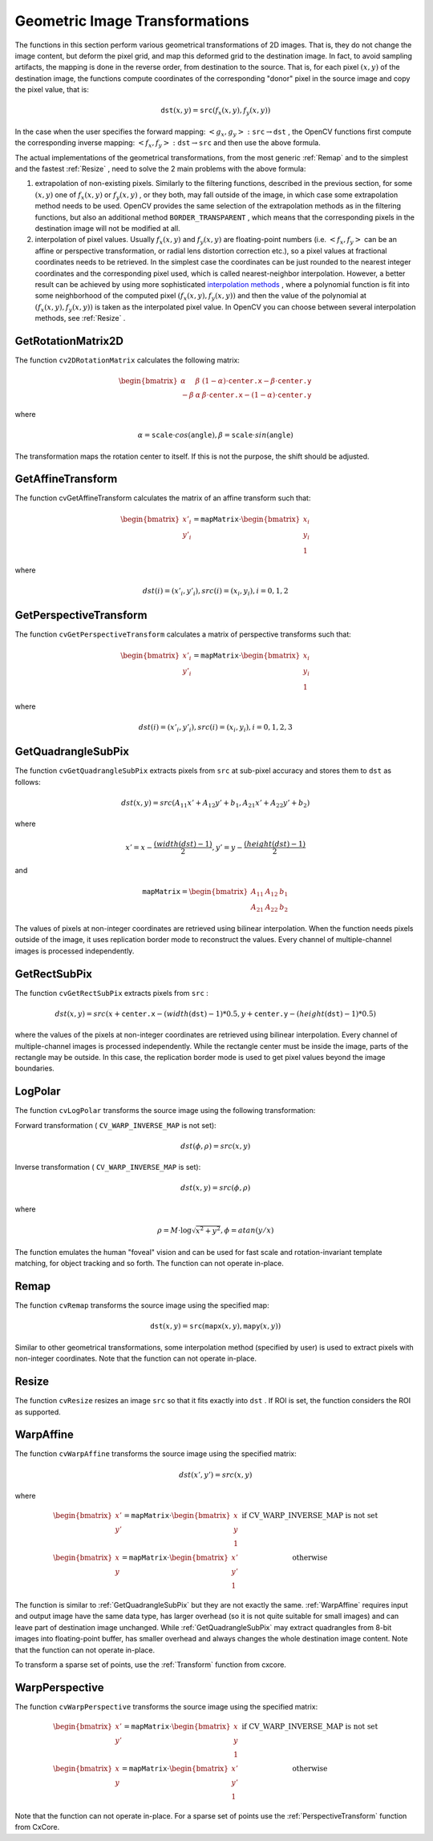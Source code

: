 Geometric Image Transformations
===============================

.. highlight:: python


The functions in this section perform various geometrical transformations of 2D images. That is, they do not change the image content, but deform the pixel grid, and map this deformed grid to the destination image. In fact, to avoid sampling artifacts, the mapping is done in the reverse order, from destination to the source. That is, for each pixel 
:math:`(x, y)`
of the destination image, the functions compute coordinates of the corresponding "donor" pixel in the source image and copy the pixel value, that is:



.. math::

    \texttt{dst} (x,y)= \texttt{src} (f_x(x,y), f_y(x,y)) 


In the case when the user specifies the forward mapping: 
:math:`\left<g_x, g_y\right>: \texttt{src} \rightarrow \texttt{dst}`
, the OpenCV functions first compute the corresponding inverse mapping: 
:math:`\left<f_x, f_y\right>: \texttt{dst} \rightarrow \texttt{src}`
and then use the above formula.

The actual implementations of the geometrical transformations, from the most generic 
:ref:`Remap`
and to the simplest and the fastest 
:ref:`Resize`
, need to solve the 2 main problems with the above formula:


    

#.
    extrapolation of non-existing pixels. Similarly to the filtering functions, described in the previous section, for some 
    :math:`(x,y)`
    one of 
    :math:`f_x(x,y)`
    or 
    :math:`f_y(x,y)`
    , or they both, may fall outside of the image, in which case some extrapolation method needs to be used. OpenCV provides the same selection of the extrapolation methods as in the filtering functions, but also an additional method 
    ``BORDER_TRANSPARENT``
    , which means that the corresponding pixels in the destination image will not be modified at all.
        
    

#.
    interpolation of pixel values. Usually 
    :math:`f_x(x,y)`
    and 
    :math:`f_y(x,y)`
    are floating-point numbers (i.e. 
    :math:`\left<f_x, f_y\right>`
    can be an affine or perspective transformation, or radial lens distortion correction etc.), so a pixel values at fractional coordinates needs to be retrieved. In the simplest case the coordinates can be just rounded to the nearest integer coordinates and the corresponding pixel used, which is called nearest-neighbor interpolation. However, a better result can be achieved by using more sophisticated 
    `interpolation methods <http://en.wikipedia.org/wiki/Multivariate_interpolation>`_
    , where a polynomial function is fit into some neighborhood of the computed pixel 
    :math:`(f_x(x,y), f_y(x,y))`
    and then the value of the polynomial at 
    :math:`(f_x(x,y), f_y(x,y))`
    is taken as the interpolated pixel value. In OpenCV you can choose between several interpolation methods, see 
    :ref:`Resize`
    . 
    
    

.. index:: GetRotationMatrix2D

.. _GetRotationMatrix2D:

GetRotationMatrix2D
-------------------




.. function:: GetRotationMatrix2D(center,angle,scale,mapMatrix)-> None

    Calculates the affine matrix of 2d rotation.





    
    :param center: Center of the rotation in the source image 
    
    :type center: :class:`CvPoint2D32f`
    
    
    :param angle: The rotation angle in degrees. Positive values mean counter-clockwise rotation (the coordinate origin is assumed to be the top-left corner) 
    
    :type angle: float
    
    
    :param scale: Isotropic scale factor 
    
    :type scale: float
    
    
    :param mapMatrix: Pointer to the destination  :math:`2\times 3`  matrix 
    
    :type mapMatrix: :class:`CvMat`
    
    
    
The function 
``cv2DRotationMatrix``
calculates the following matrix:



.. math::

    \begin{bmatrix} \alpha &  \beta & (1- \alpha )  \cdot \texttt{center.x} -  \beta \cdot \texttt{center.y} \\ - \beta &  \alpha &  \beta \cdot \texttt{center.x} - (1- \alpha )  \cdot \texttt{center.y} \end{bmatrix} 


where



.. math::

    \alpha =  \texttt{scale} \cdot cos( \texttt{angle} ),  \beta =  \texttt{scale} \cdot sin( \texttt{angle} ) 


The transformation maps the rotation center to itself. If this is not the purpose, the shift should be adjusted.


.. index:: GetAffineTransform

.. _GetAffineTransform:

GetAffineTransform
------------------




.. function:: GetAffineTransform(src,dst,mapMatrix)-> None

    Calculates the affine transform from 3 corresponding points.





    
    :param src:  Coordinates of 3 triangle vertices in the source image 
    
    :type src: :class:`CvPoint2D32f`
    
    
    :param dst:  Coordinates of the 3 corresponding triangle vertices in the destination image 
    
    :type dst: :class:`CvPoint2D32f`
    
    
    :param mapMatrix:  Pointer to the destination  :math:`2 \times 3`  matrix 
    
    :type mapMatrix: :class:`CvMat`
    
    
    
The function cvGetAffineTransform calculates the matrix of an affine transform such that:



.. math::

    \begin{bmatrix} x'_i \\ y'_i \end{bmatrix} = \texttt{mapMatrix} \cdot \begin{bmatrix} x_i \\ y_i \\ 1 \end{bmatrix} 


where



.. math::

    dst(i)=(x'_i,y'_i),
    src(i)=(x_i, y_i),
    i=0,1,2 



.. index:: GetPerspectiveTransform

.. _GetPerspectiveTransform:

GetPerspectiveTransform
-----------------------




.. function:: GetPerspectiveTransform(src,dst,mapMatrix)-> None

    Calculates the perspective transform from 4 corresponding points.





    
    :param src: Coordinates of 4 quadrangle vertices in the source image 
    
    :type src: :class:`CvPoint2D32f`
    
    
    :param dst: Coordinates of the 4 corresponding quadrangle vertices in the destination image 
    
    :type dst: :class:`CvPoint2D32f`
    
    
    :param mapMatrix: Pointer to the destination  :math:`3\times 3`  matrix 
    
    :type mapMatrix: :class:`CvMat`
    
    
    
The function 
``cvGetPerspectiveTransform``
calculates a matrix of perspective transforms such that:



.. math::

    \begin{bmatrix} x'_i \\ y'_i \end{bmatrix} = \texttt{mapMatrix} \cdot \begin{bmatrix} x_i \\ y_i \\ 1 \end{bmatrix} 


where



.. math::

    dst(i)=(x'_i,y'_i),
    src(i)=(x_i, y_i),
    i=0,1,2,3 



.. index:: GetQuadrangleSubPix

.. _GetQuadrangleSubPix:

GetQuadrangleSubPix
-------------------




.. function:: GetQuadrangleSubPix(src,dst,mapMatrix)-> None

    Retrieves the pixel quadrangle from an image with sub-pixel accuracy.





    
    :param src: Source image 
    
    :type src: :class:`CvArr`
    
    
    :param dst: Extracted quadrangle 
    
    :type dst: :class:`CvArr`
    
    
    :param mapMatrix: The transformation  :math:`2 \times 3`  matrix  :math:`[A|b]`  (see the discussion) 
    
    :type mapMatrix: :class:`CvMat`
    
    
    
The function 
``cvGetQuadrangleSubPix``
extracts pixels from 
``src``
at sub-pixel accuracy and stores them to 
``dst``
as follows:



.. math::

    dst(x, y)= src( A_{11} x' + A_{12} y' + b_1, A_{21} x' + A_{22} y' + b_2) 


where



.. math::

    x'=x- \frac{(width(dst)-1)}{2} , 
    y'=y- \frac{(height(dst)-1)}{2} 


and



.. math::

    \texttt{mapMatrix} =  \begin{bmatrix} A_{11} & A_{12} & b_1 \\ A_{21} & A_{22} & b_2 \end{bmatrix} 


The values of pixels at non-integer coordinates are retrieved using bilinear interpolation. When the function needs pixels outside of the image, it uses replication border mode to reconstruct the values. Every channel of multiple-channel images is processed independently.



.. index:: GetRectSubPix

.. _GetRectSubPix:

GetRectSubPix
-------------




.. function:: GetRectSubPix(src,dst,center)-> None

    Retrieves the pixel rectangle from an image with sub-pixel accuracy.
 




    
    :param src: Source image 
    
    :type src: :class:`CvArr`
    
    
    :param dst: Extracted rectangle 
    
    :type dst: :class:`CvArr`
    
    
    :param center: Floating point coordinates of the extracted rectangle center within the source image. The center must be inside the image 
    
    :type center: :class:`CvPoint2D32f`
    
    
    
The function 
``cvGetRectSubPix``
extracts pixels from 
``src``
:



.. math::

    dst(x, y) = src(x +  \texttt{center.x} - (width( \texttt{dst} )-1)*0.5, y +  \texttt{center.y} - (height( \texttt{dst} )-1)*0.5) 


where the values of the pixels at non-integer coordinates are retrieved
using bilinear interpolation. Every channel of multiple-channel
images is processed independently. While the rectangle center
must be inside the image, parts of the rectangle may be
outside. In this case, the replication border mode is used to get
pixel values beyond the image boundaries.



.. index:: LogPolar

.. _LogPolar:

LogPolar
--------




.. function:: LogPolar(src,dst,center,M,flags=CV_INNER_LINEAR+CV_WARP_FILL_OUTLIERS)-> None

    Remaps an image to log-polar space.





    
    :param src: Source image 
    
    :type src: :class:`CvArr`
    
    
    :param dst: Destination image 
    
    :type dst: :class:`CvArr`
    
    
    :param center: The transformation center; where the output precision is maximal 
    
    :type center: :class:`CvPoint2D32f`
    
    
    :param M: Magnitude scale parameter. See below 
    
    :type M: float
    
    
    :param flags: A combination of interpolation methods and the following optional flags: 
        
                
            * **CV_WARP_FILL_OUTLIERS** fills all of the destination image pixels. If some of them correspond to outliers in the source image, they are set to zero 
            
               
            * **CV_WARP_INVERSE_MAP** See below 
            
            
    
    :type flags: int
    
    
    
The function 
``cvLogPolar``
transforms the source image using the following transformation:

Forward transformation (
``CV_WARP_INVERSE_MAP``
is not set):



.. math::

    dst( \phi , \rho ) = src(x,y) 


Inverse transformation (
``CV_WARP_INVERSE_MAP``
is set):



.. math::

    dst(x,y) = src( \phi , \rho ) 


where



.. math::

    \rho = M  \cdot \log{\sqrt{x^2 + y^2}} , \phi =atan(y/x) 


The function emulates the human "foveal" vision and can be used for fast scale and rotation-invariant template matching, for object tracking and so forth.
The function can not operate in-place.


.. index:: Remap

.. _Remap:

Remap
-----




.. function:: Remap(src,dst,mapx,mapy,flags=CV_INNER_LINEAR+CV_WARP_FILL_OUTLIERS,fillval=(0,0,0,0))-> None

    Applies a generic geometrical transformation to the image.





    
    :param src: Source image 
    
    :type src: :class:`CvArr`
    
    
    :param dst: Destination image 
    
    :type dst: :class:`CvArr`
    
    
    :param mapx: The map of x-coordinates (CV _ 32FC1 image) 
    
    :type mapx: :class:`CvArr`
    
    
    :param mapy: The map of y-coordinates (CV _ 32FC1 image) 
    
    :type mapy: :class:`CvArr`
    
    
    :param flags: A combination of interpolation method and the following optional flag(s): 
        
                
            * **CV_WARP_FILL_OUTLIERS** fills all of the destination image pixels. If some of them correspond to outliers in the source image, they are set to  ``fillval`` 
            
            
    
    :type flags: int
    
    
    :param fillval: A value used to fill outliers 
    
    :type fillval: :class:`CvScalar`
    
    
    
The function 
``cvRemap``
transforms the source image using the specified map:



.. math::

    \texttt{dst} (x,y) =  \texttt{src} ( \texttt{mapx} (x,y), \texttt{mapy} (x,y)) 


Similar to other geometrical transformations, some interpolation method (specified by user) is used to extract pixels with non-integer coordinates.
Note that the function can not operate in-place.


.. index:: Resize

.. _Resize:

Resize
------




.. function:: Resize(src,dst,interpolation=CV_INTER_LINEAR)-> None

    Resizes an image.





    
    :param src: Source image 
    
    :type src: :class:`CvArr`
    
    
    :param dst: Destination image 
    
    :type dst: :class:`CvArr`
    
    
    :param interpolation: Interpolation method: 
         
            * **CV_INTER_NN** nearest-neigbor interpolation 
            
            * **CV_INTER_LINEAR** bilinear interpolation (used by default) 
            
            * **CV_INTER_AREA** resampling using pixel area relation. It is the preferred method for image decimation that gives moire-free results. In terms of zooming it is similar to the  ``CV_INTER_NN``  method 
            
            * **CV_INTER_CUBIC** bicubic interpolation 
            
            
    
    :type interpolation: int
    
    
    
The function 
``cvResize``
resizes an image 
``src``
so that it fits exactly into 
``dst``
. If ROI is set, the function considers the ROI as supported.



.. index:: WarpAffine

.. _WarpAffine:

WarpAffine
----------




.. function:: WarpAffine(src,dst,mapMatrix,flags=CV_INTER_LINEAR+CV_WARP_FILL_OUTLIERS,fillval=(0,0,0,0))-> None

    Applies an affine transformation to an image.





    
    :param src: Source image 
    
    :type src: :class:`CvArr`
    
    
    :param dst: Destination image 
    
    :type dst: :class:`CvArr`
    
    
    :param mapMatrix: :math:`2\times 3`  transformation matrix 
    
    :type mapMatrix: :class:`CvMat`
    
    
    :param flags: A combination of interpolation methods and the following optional flags: 
        
                
            * **CV_WARP_FILL_OUTLIERS** fills all of the destination image pixels; if some of them correspond to outliers in the source image, they are set to  ``fillval`` 
            
               
            * **CV_WARP_INVERSE_MAP** indicates that  ``matrix``  is inversely
                  transformed from the destination image to the source and, thus, can be used
                  directly for pixel interpolation. Otherwise, the function finds
                  the inverse transform from  ``mapMatrix`` 
            
        
        :type flags: int
        
        
        
    
    :param fillval: A value used to fill outliers 
    
    :type fillval: :class:`CvScalar`
    
    
    
The function 
``cvWarpAffine``
transforms the source image using the specified matrix:



.. math::

    dst(x',y') = src(x,y) 


where



.. math::

    \begin{matrix} \begin{bmatrix} x' \\ y' \end{bmatrix} =  \texttt{mapMatrix} \cdot \begin{bmatrix} x \\ y \\ 1 \end{bmatrix} &  \mbox{if CV\_WARP\_INVERSE\_MAP is not set} \\ \begin{bmatrix} x \\ y \end{bmatrix} =  \texttt{mapMatrix} \cdot \begin{bmatrix} x' \\ y' \\ 1 \end{bmatrix} &  \mbox{otherwise} \end{matrix} 


The function is similar to 
:ref:`GetQuadrangleSubPix`
but they are not exactly the same. 
:ref:`WarpAffine`
requires input and output image have the same data type, has larger overhead (so it is not quite suitable for small images) and can leave part of destination image unchanged. While 
:ref:`GetQuadrangleSubPix`
may extract quadrangles from 8-bit images into floating-point buffer, has smaller overhead and always changes the whole destination image content.
Note that the function can not operate in-place.

To transform a sparse set of points, use the 
:ref:`Transform`
function from cxcore.


.. index:: WarpPerspective

.. _WarpPerspective:

WarpPerspective
---------------




.. function:: WarpPerspective(src,dst,mapMatrix,flags=CV_INNER_LINEAR+CV_WARP_FILL_OUTLIERS,fillval=(0,0,0,0))-> None

    Applies a perspective transformation to an image.





    
    :param src: Source image 
    
    :type src: :class:`CvArr`
    
    
    :param dst: Destination image 
    
    :type dst: :class:`CvArr`
    
    
    :param mapMatrix: :math:`3\times 3`  transformation matrix 
    
    :type mapMatrix: :class:`CvMat`
    
    
    :param flags: A combination of interpolation methods and the following optional flags: 
        
                
            * **CV_WARP_FILL_OUTLIERS** fills all of the destination image pixels; if some of them correspond to outliers in the source image, they are set to  ``fillval`` 
            
               
            * **CV_WARP_INVERSE_MAP** indicates that  ``matrix``  is inversely transformed from the destination image to the source and, thus, can be used directly for pixel interpolation. Otherwise, the function finds the inverse transform from  ``mapMatrix`` 
            
            
    
    :type flags: int
    
    
    :param fillval: A value used to fill outliers 
    
    :type fillval: :class:`CvScalar`
    
    
    
The function 
``cvWarpPerspective``
transforms the source image using the specified matrix:



.. math::

    \begin{matrix} \begin{bmatrix} x' \\ y' \end{bmatrix} =  \texttt{mapMatrix} \cdot \begin{bmatrix} x \\ y \\ 1 \end{bmatrix} &  \mbox{if CV\_WARP\_INVERSE\_MAP is not set} \\ \begin{bmatrix} x \\ y \end{bmatrix} =  \texttt{mapMatrix} \cdot \begin{bmatrix} x' \\ y' \\ 1 \end{bmatrix} &  \mbox{otherwise} \end{matrix} 


Note that the function can not operate in-place.
For a sparse set of points use the 
:ref:`PerspectiveTransform`
function from CxCore.


